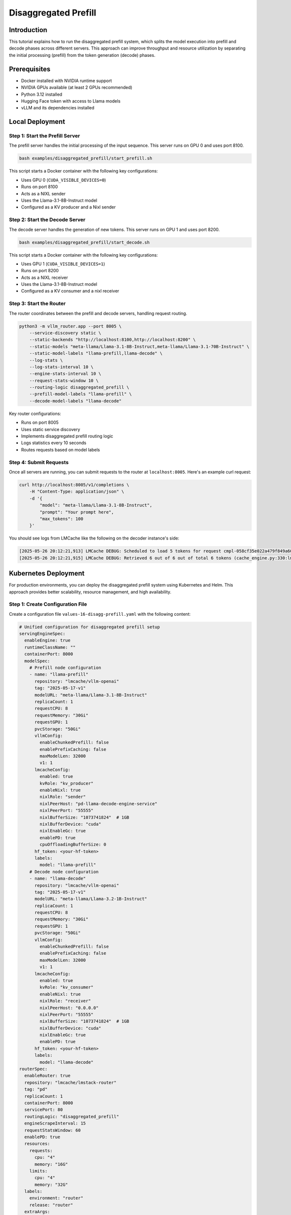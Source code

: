 .. _tutorial_disagg:

Disaggregated Prefill
=====================

Introduction
------------------------

This tutorial explains how to run the disaggregated prefill system, which splits the model execution into prefill and decode phases across different servers. This approach can improve throughput and resource utilization by separating the initial processing (prefill) from the token generation (decode) phases.

Prerequisites
-------------------------

* Docker installed with NVIDIA runtime support
* NVIDIA GPUs available (at least 2 GPUs recommended)
* Python 3.12 installed
* Hugging Face token with access to Llama models
* vLLM and its dependencies installed

Local Deployment
---------------------------

Step 1: Start the Prefill Server
++++++++++++++++++++++++++++++++++

The prefill server handles the initial processing of the input sequence. This server runs on GPU 0 and uses port 8100.

.. code-block:: bash

    bash examples/disaggregated_prefill/start_prefill.sh

This script starts a Docker container with the following key configurations:

* Uses GPU 0 (``CUDA_VISIBLE_DEVICES=0``)
* Runs on port 8100
* Acts as a NIXL sender
* Uses the Llama-3.1-8B-Instruct model
* Configured as a KV producer and a Nixl sender

Step 2: Start the Decode Server
++++++++++++++++++++++++++++++++++

The decode server handles the generation of new tokens. This server runs on GPU 1 and uses port 8200.

.. code-block:: bash

    bash examples/disaggregated_prefill/start_decode.sh

This script starts a Docker container with the following key configurations:

* Uses GPU 1 (``CUDA_VISIBLE_DEVICES=1``)
* Runs on port 8200
* Acts as a NIXL receiver
* Uses the Llama-3.1-8B-Instruct model
* Configured as a KV consumer and a nixl receiver

Step 3: Start the Router
++++++++++++++++++++++++++++++++++

The router coordinates between the prefill and decode servers, handling request routing.

.. code-block:: bash

    python3 -m vllm_router.app --port 8005 \
        --service-discovery static \
        --static-backends "http://localhost:8100,http://localhost:8200" \
        --static-models "meta-llama/Llama-3.1-8B-Instruct,meta-llama/Llama-3.1-70B-Instruct" \
        --static-model-labels "llama-prefill,llama-decode" \
        --log-stats \
        --log-stats-interval 10 \
        --engine-stats-interval 10 \
        --request-stats-window 10 \
        --routing-logic disaggregated_prefill \
        --prefill-model-labels "llama-prefill" \
        --decode-model-labels "llama-decode"

Key router configurations:

* Runs on port 8005
* Uses static service discovery
* Implements disaggregated prefill routing logic
* Logs statistics every 10 seconds
* Routes requests based on model labels

Step 4: Submit Requests
++++++++++++++++++++++++++++++++++

Once all servers are running, you can submit requests to the router at ``localhost:8005``. Here's an example curl request:

.. code-block:: bash

    curl http://localhost:8005/v1/completions \
        -H "Content-Type: application/json" \
        -d '{
            "model": "meta-llama/Llama-3.1-8B-Instruct",
            "prompt": "Your prompt here",
            "max_tokens": 100
        }'

You should see logs from LMCache like the following on the decoder instance's side:

.. code-block:: console

    [2025-05-26 20:12:21,913] LMCache DEBUG: Scheduled to load 5 tokens for request cmpl-058cf35e022a479f849a60daefbade9e-0 (vllm_v1_adapter.py:299:lmcache.integration.vllm.vllm_v1_adapter)
    [2025-05-26 20:12:21,915] LMCache DEBUG: Retrieved 6 out of 6 out of total 6 tokens (cache_engine.py:330:lmcache.experimental.cache_engine)

Kubernetes Deployment
-------------------------------

For production environments, you can deploy the disaggregated prefill system using Kubernetes and Helm. This approach provides better scalability, resource management, and high availability.

Step 1: Create Configuration File
++++++++++++++++++++++++++++++++++

Create a configuration file ``values-16-disagg-prefill.yaml`` with the following content:

.. code-block:: yaml

    # Unified configuration for disaggregated prefill setup
    servingEngineSpec:
      enableEngine: true
      runtimeClassName: ""
      containerPort: 8000
      modelSpec:
        # Prefill node configuration
        - name: "llama-prefill"
          repository: "lmcache/vllm-openai"
          tag: "2025-05-17-v1"
          modelURL: "meta-llama/Llama-3.1-8B-Instruct"
          replicaCount: 1
          requestCPU: 8
          requestMemory: "30Gi"
          requestGPU: 1
          pvcStorage: "50Gi"
          vllmConfig:
            enableChunkedPrefill: false
            enablePrefixCaching: false
            maxModelLen: 32000
            v1: 1
          lmcacheConfig:
            enabled: true
            kvRole: "kv_producer"
            enableNixl: true
            nixlRole: "sender"
            nixlPeerHost: "pd-llama-decode-engine-service"
            nixlPeerPort: "55555"
            nixlBufferSize: "1073741824"  # 1GB
            nixlBufferDevice: "cuda"
            nixlEnableGc: true
            enablePD: true
            cpuOffloadingBufferSize: 0
          hf_token: <your-hf-token>
          labels:
            model: "llama-prefill"
        # Decode node configuration
        - name: "llama-decode"
          repository: "lmcache/vllm-openai"
          tag: "2025-05-17-v1"
          modelURL: "meta-llama/Llama-3.2-1B-Instruct"
          replicaCount: 1
          requestCPU: 8
          requestMemory: "30Gi"
          requestGPU: 1
          pvcStorage: "50Gi"
          vllmConfig:
            enableChunkedPrefill: false
            enablePrefixCaching: false
            maxModelLen: 32000
            v1: 1
          lmcacheConfig:
            enabled: true
            kvRole: "kv_consumer"
            enableNixl: true
            nixlRole: "receiver"
            nixlPeerHost: "0.0.0.0"
            nixlPeerPort: "55555"
            nixlBufferSize: "1073741824"  # 1GB
            nixlBufferDevice: "cuda"
            nixlEnableGc: true
            enablePD: true
          hf_token: <your-hf-token>
          labels:
            model: "llama-decode"
    routerSpec:
      enableRouter: true
      repository: "lmcache/lmstack-router"
      tag: "pd"
      replicaCount: 1
      containerPort: 8000
      servicePort: 80
      routingLogic: "disaggregated_prefill"
      engineScrapeInterval: 15
      requestStatsWindow: 60
      enablePD: true
      resources:
        requests:
          cpu: "4"
          memory: "16G"
        limits:
          cpu: "4"
          memory: "32G"
      labels:
        environment: "router"
        release: "router"
      extraArgs:
        - "--prefill-model-labels"
        - "llama-prefill"
        - "--decode-model-labels"
        - "llama-decode"

Step 2: Deploy Using Helm
++++++++++++++++++++++++++++++++++

Install the deployment using Helm with the configuration file:

.. code-block:: bash

    helm install pd helm/ -f tutorials/assets/values-16-disagg-prefill.yaml

This will deploy:

* A prefill server with the specified configuration
* A decode server with the specified configuration
* A router to coordinate between them

The configuration includes:

* Resource requests and limits for each component
* NIXL communication settings for LMCache
* Model configurations
* Router settings for disaggregated prefill

Step 3: Verify Deployment
++++++++++++++++++++++++++++++++++

Check the status of your deployment:

.. code-block:: bash

    kubectl get pods
    kubectl get services

You should see pods for:

* The prefill server
* The decode server
* The router

Step 4: Access the Service
++++++++++++++++++++++++++++++++++

First do port forwarding to access the service:

.. code-block:: bash

    kubectl port-forward svc/pd-router-service 30080:80

And then send a request to the router by:

.. code-block:: bash

    curl http://localhost:30080/v1/completions \
        -H "Content-Type: application/json" \
        -d '{
            "model": "meta-llama/Llama-3.1-8B-Instruct",
            "prompt": "Your prompt here",
            "max_tokens": 100
        }'

You should see logs from LMCache like the following on the decoder instance's side:

.. code-block:: console

    [2025-05-26 20:12:21,913] LMCache DEBUG: Scheduled to load 5 tokens for request cmpl-058cf35e022a479f849a60daefbade9e-0 (vllm_v1_adapter.py:299:lmcache.integration.vllm.vllm_v1_adapter)
    [2025-05-26 20:12:21,915] LMCache DEBUG: Retrieved 6 out of 6 out of total 6 tokens (cache_engine.py:330:lmcache.experimental.cache_engine)
